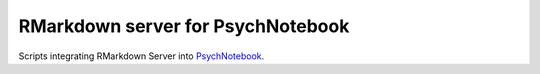 RMarkdown server for PsychNotebook
==================================

Scripts integrating RMarkdown Server into PsychNotebook_.

.. _PsychNotebook: https://www.psychnotebook.org


